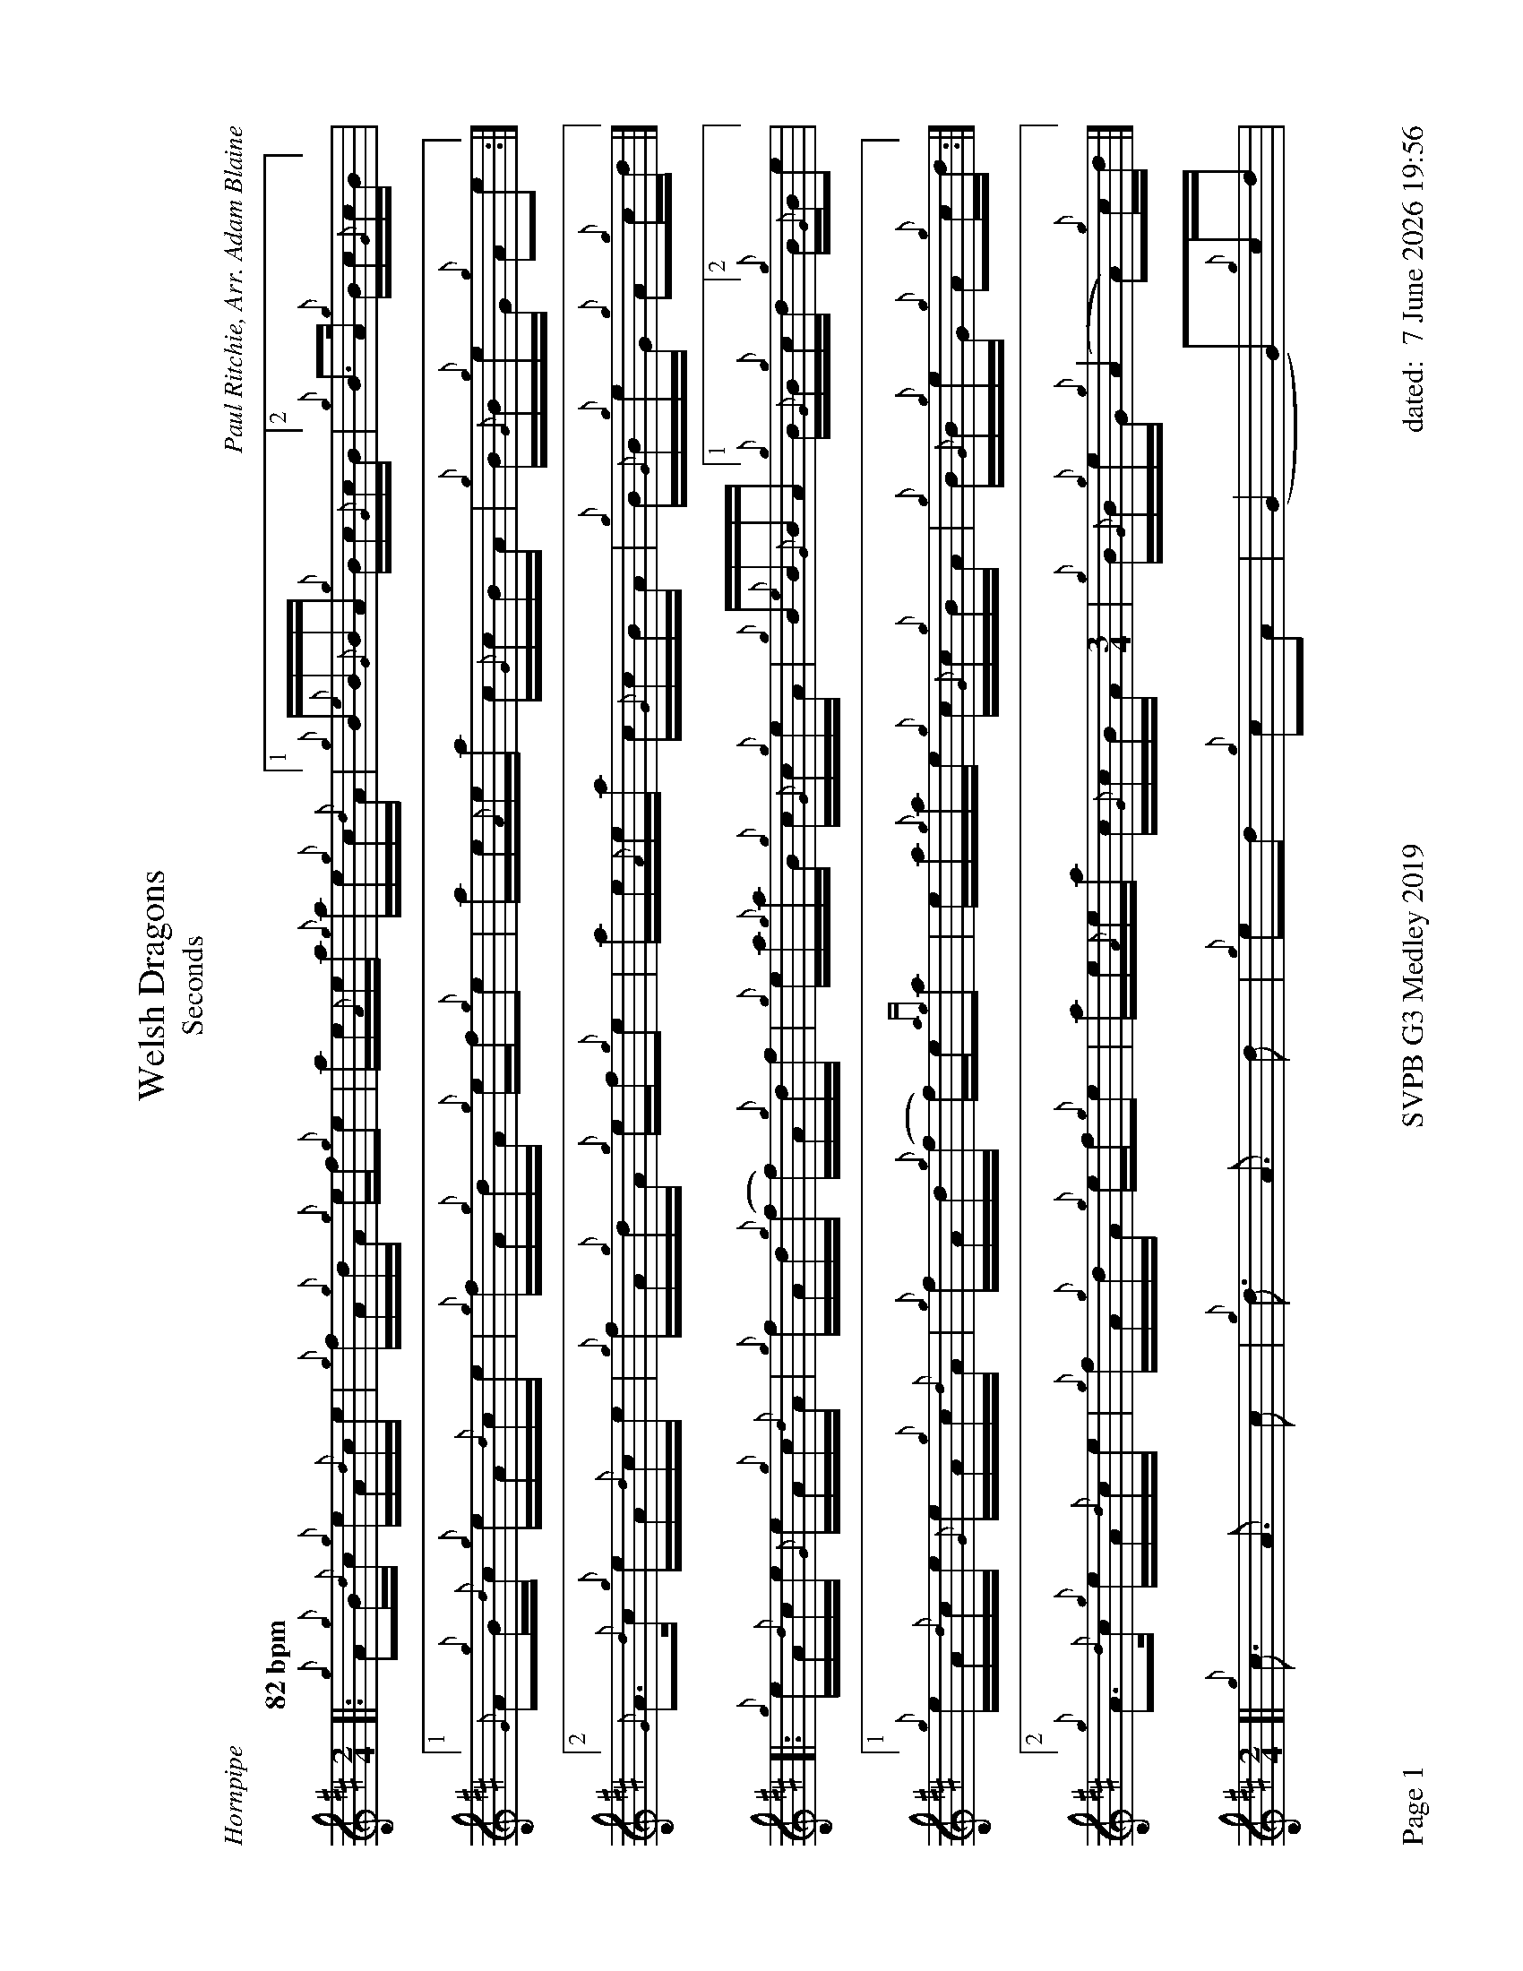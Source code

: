 %abc-2.2
%%titleformat T0, R-1 C1
%%footer "Page $P	SVPB G3 Medley 2019	dated: $d"
%%straightflags false
%%flatbeams true
%%graceslurs false
%%dateformat "%e %B %Y %H:%M"
%%landscape 1
X:1
T:Welsh Dragons
T:Seconds
R:Hornpipe
C:Paul Ritchie, Arr. Adam Blaine
M:2/4
L:1/16
Q:"82 bpm"
K:D
[|: {g}A2{g}B{d}c {g}eA{d}ce | {g}fA{g}dA {g}ef{g}e2 | ae{A}ea {g}ae{g}c{d}A | [1 {g}B{e}B{G}BA {g}Bc{G}cB | [2  {g}B2>A2 {g}Bc{G}cB ] |
[1 {G}A2{g}B{d}c {g}eA{d}ce | {g}fA{g}dA {g}ef{g}e2 | ae{A}ea c{G}cBA | {g}B{G}B{g}eG {g}A2e2 :|]
[2 {G}A2>{d}c2 {g}eA{d}ce | {g}fA{g}dA {g}ef{g}e2 | ae{A}ea c{G}cBA | {g}B{G}B{g}eG {g}A2{g}cd |]
[|: {g}eA{d}ce {G}eA{g}c{d}A | {g}fAd{g}(f f)A{g}df | {g}ea{g}aB {g}c{G}c{g}eA | {g}B{e}B{G}BA [1 {g}B{G}B{g}cd [2 {g}B{G}Be2 |
[1 {g}eA{d}ce {G}eA{g}c{d}A | {g}fAd{g}(f f)e{ag}a2 | ea{g}ae {g}c{G}c{g}BA | {g}B{G}B{g}eG {g}A2{g}cd :|]
[2 {g}A2>{d}c2 {g}eA{d}ce | {g}fA{g}dA {g}ef{g}e2 | ae{A}ea c{G}cBA [M: 3/4]| {g}B{G}B{g}eG {g}(A4 A2){g}cd |]
[M: 2/4][| {g}c3 A3 c2 | {g}d3 A3 d2 | {g}e2d2 {g}c2A2 | (G4 G2){g}cd |
{g}c3 A3 c2 | {g}d3 A3 d2 | {g}ca{g}ae a{g}adc | {g}d{G}d{g}cd {g}c2{g}cd |
{g}c3 A3 c2 | {g}d3 A3 d2 | {g}e2d2 {g}c2A2 | (G4 G2){g}e2 |
{g}A2>{d}c2 {g}eA{d}ce | {g}fe{g}da ef{g}e2 | {g}ca{g}ae a{g}adc [M: 1/4]|  {g}d{G}d{g}cd  [M: 2/4]  "Strathspey Time" |{g}c8 |]
X:2
T:Kelsey's Wee Reel
T:Seconds
R:Reel
C:Iain Symington, Arr. Adam Blaine
M:C|
L:1/8
K:D
[| {AGAG}A2 {g}c{d}A {g}ec{g}c{G}c | {g}Aa{g}ae {g}fe{g}fa | {AGAG}A2 {g}c{d}A {g}ec{g}c{G}c | {g}Bc{g}de {g}fe{g}fa | 
{AGAG}A2 {g}c{d}A {g}ec{g}c{G}c | {g}Aa{g}ae {g}fe{g}fa | Aa{g}ae {g}fc{g}c{G}c | {g}Bc{g}de {g}fe{g}fa ||
ca{g}ad ae{A}ea | Aa{g}ae {g}fe{g}fa | ca{g}ad ae{A}ea |Bc{g}de {g}fe{g}fa |
ca{g}ad ae{G}ea | daca {g}ae{A}ea | ca{g}ad ae{A}ea | Bc{g}de {g}fe{g}fa |
G{d}G{g}BG {g}dB{g}B{G}B | {g}Gg{a}gd {g}ed{g}eg | G{d}G{g}BG {g}dB{g}B{G}B | {g}GA{g}Bd {g}ed{g}eg | 
G{d}G{g}BG {g}dB{g}B{G}B | {g}Gg{a}gd {g}ed{g}eg | Gg{a}gd {g}eB{g}B{G}B | {g}Bc{g}de {g}fe{g}fa ||
ca{g}ad ae{A}ea | Aa{g}ae {g}fe{g}fa | ca{g}ad ae{A}ea | Bc{g}de {g}fe{g}fa |
ca{g}ad ae{A}ea | daca faea | ca{g}ad ae{G}ea | Bc{g}de {g}fadc |]
X:3
T:Requiem For The Stewart Tartan 2nds
T:Medley 2019
R:Death March
C:Adam Blaine
M:3/4
L:1/8
K:D
[| {g}B4 {gcd}c{e}B | {Gdc}d4 e2 | {fege}f4 {gf}g2 | {a}e4 {g}f>e | 
{Gdc}d4 e2 | {g}(f2 f>)e d2 | {gcd}c<{e}(B B4) | {gBG}B4 c2 |
{g}d4 {ag}a2 | {e}f4 {g}ed | {g}d2 A2 B2 | {g}c2 B2 {G}A2 | 
{g}(d2 d>)e {g}f2 | {ag}a4 {f}g2 | {a}g<(f f2) e2 | {g}f4 {g}de ||
{g}d4 {g}f2 | {g}e6 | {ag}a6 | d2 c2 A2 |
{g}d6 | c6 | {g}e6 | {A}e4 {g}d>e |
{g}d2 c2 d2 | {g}c4 d2 | {g}c6 | "High A 4ths"{g}f4 {g}d>c |
{g}B4 d2 | {ge}(f2 f>)e d2 | {gcd}c<{e}(B HB4) |]
X:4
T:Requiem For The Stewart Tartan 3rds
T:Medley 2019
R:Death March
C:Adam Blaine
M:3/4
L:1/8
K:D
[| {g}B4 {gcd}c{e}B | {Gdc}d4 e2 | {fege}f4 {gf}g2 | {a}e4 {g}f>e | 
{Gdc}d4 e2 | {g}(f2 f>)e d2 | {gcd}c<{e}(B B4) | {gBG}B4 {G}A2 |
{g}B4 {g}c2 | {Gdc}d4 {g}ed | {ge}f4 {gf}g2 | {a}e4 {ag}a2 | 
{e}(f2 f>)e d2 | {gef}e4 {B}c2 | {gcd}c<{e}(B B4) | {gBG}B4 {g}de ||
{g}A6| {d}B6 | {g}c6 | {G}A4 {g}d>e |
{g}B6 | {g}A6 | {g}B6 | {G}A4 {g}d>e |
{g}A4 {d}B2 | {G}A6 | {g}B2 A2 {GAG}A2 [M: 4/4]| {g}A6 {g}d>c |
[M:3/4]{g}B4 d2 | {ge}(f2 f>)e d2 | {gcd}c<{e}(B HB4) |]
X:5
T:Bridge to SwagTown 2nds
R:Slow Air -> Jig Transition
C:Adam Blaine
M:2/4
L:1/8
K:D
[|{g}B{G}B {g}fd | {g}ed cA | "  A bit faster" {g}dB {g}dB [M:9/8] |"Jig tempo" "B 4ths" {g}e6 [M:6/8]| {g}f2e2f2 | g2f2e2 |] 
X:6
T:Bridge to SwagTown 3nds
R:Slow Air -> Jig Transition
C:Adam Blaine
M:2/4
L:1/8
K:D
[|{g}B{G}B {g}fd | {g}e4 | "  A bit faster" {g}B2 G2 [M:9/8] | "  Jig tempo" {g}A6 [M:6/8] | {g}A2{d}A2{e}A2 | {g}A2B2c2 |] 
X:7
T:Swagger 2nds
T:Medley 2019
R:Jig
C:Shane Smith, Arr. Adam Blaine
M:6/8
L:1/8
K:D
[| {g}B{d}B{e}B {g}fed | e{g}e{A}e {g}A3 | {g}B{d}B{e}B {g}Bdf | e{g}e{A}e {g}edc |
 {g}B{d}B{e}B {g}fed | e{g}e{A}e {g}A3 | {g}Bdf {g}edc | {g}B{d}B{e}B {g}B2 A ||  
[|:{g}Bdf {g}edc | {g}d{e}d{G}d {g}A3 | {g}e3 f3 | {gf}g3 a3 |
Bdf {g}edc | {g}d{e}d{G}d {g}A3 | {g}Bdf {g}edc | {g}B{d}B{e}B {g}B2 A :|]
[| {g}BfB {g}fed | {g}AeA {g}edc | {g}GdG {g}dcB | {g}cA{g}d A{g}eA |
{g}BfB {g}fed | {g}AeA {g}edc | {g}Bdf {g}edc | {g}B{d}B{e}B {g}B2 A ||
[| {g}f6 | {g}e6 | {gf}g6 | {a}e2 f2 g2 |
{a}f6 | {g}e6 | {g}f3 g3 | e2 f2 g2 ||
{g}f6 | {g}e6 | {gf}g6 | e2 f2 g2 |
{a}f6 | {g}e6 | {g}f3 g3 "OFF" [M:1/8]| f |]
X:8
T:Swagger 3rds
T:Medley 2019
R:Jig
C:Shane Smith, Arr. Adam Blaine
M:6/8
L:1/8
K:D
[| {g}B{d}B{e}B {g}fed | e{g}e{A}e {g}A3 | {g}B{d}B{e}B {g}Bdf | e{g}e{A}e {g}edc |
 {g}B{d}B{e}B {g}fed | e{g}e{A}e {g}A3 | {g}Bdf {g}edc | {g}B{d}B{e}B {g}B2 A ||  
[|:{g}Bdf {g}edc | {g}d{e}d{G}d {g}A3 | {g}A3 B3 | {g}c3 {GdG}c3 |
{g}Bdf {g}edc | {g}d{e}d{G}d {g}A3 | {g}Bdf {g}edc | {g}B{d}B{e}B {g}B2 A :|]
[| {g}BfB {g}fed | {g}AeA {g}edc | {g}GdG {g}dcB | {g}cA{g}d A{g}eA |
{g}BfB {g}fed | {g}AeA {g}edc | {g}Bdf {g}edc | {g}B{d}B{e}B {g}B2 A ||
{g}dfd {g}fed | {g}cec {g}edc | {g}BdB {g}dcB | {g}A2 B2 c2 |
{g}dfd {g}fed | {g}cec {g}edc | {g}B3 {G}A2B |  {g}A2 B2 c2 ||
{g}dfd {g}fed | {g}cec {g}edc | {g}BdB {g}dcB | {g}A2 B2 c2 |
{g}dfd {g}fed | {g}cec {g}edc | {g}B3 {G}A3 | "OFF" [M:1/8]| {g}d |]